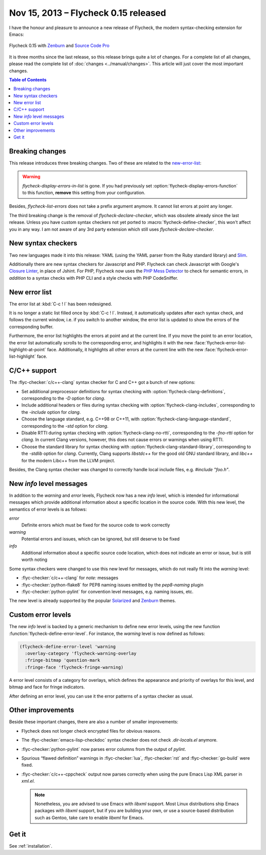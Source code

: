 =======================================
 Nov 15, 2013 – Flycheck 0.15 released
=======================================

I have the honour and pleasure to announce a new release of Flycheck, the
modern syntax-checking extension for Emacs:

.. figure:: /images/flycheck-0_15.png
   :align: center

   Flycheck 0.15 with Zenburn_ and `Source Code Pro`_

It is three months since the last release, so this release brings quite a lot of
changes.  For a complete list of all changes, please read the complete list of
:doc:`changes <../manual/changes>`.  This article will just cover the most
important changes.

.. _Zenburn: https://github.com/bbatsov/zenburn-emacs
.. _Source Code Pro: https://github.com/adobe/source-code-pro

.. contents:: Table of Contents
   :local:

Breaking changes
================

This release introduces three breaking changes.  Two of these are related to the
`new-error-list`_:

.. warning::

   `flycheck-display-errors-in-list` is gone.  If you had previously set
   :option:`flycheck-display-errors-function` to this function, **remove** this
   setting from your configuration.

Besides, `flycheck-list-errors` does not take a prefix argument anymore.  It
cannot list errors at point any longer.

The third breaking change is the removal of `flycheck-declare-checker`, which
was obsolete already since the last release.  Unless you have custom syntax
checkers not yet ported to :macro:`flycheck-define-checker`, this won't affect
you in any way.  I am not aware of any 3rd party extension which still uses
`flycheck-declare-checker`.

New syntax checkers
===================

Two new languages made it into this release:  YAML (using the YAML parser from
the Ruby standard library) and Slim_.

Additionally there are new syntax checkers for Javascript and PHP.  Flycheck can
check Javascript with Google's `Closure Linter`_, in place of Jshint.  For PHP,
Flycheck now uses the `PHP Mess Detector`_ to check for semantic errors, in
*addition* to a syntax checks with PHP CLI and a style checks with PHP
CodeSniffer.

.. _Slim: http://slim-lang.com
.. _Closure Linter: https://code.google.com/p/closure-linter/
.. _PHP Mess Detector: http://phpmd.org/

.. _new-error-list:

New error list
==============

The error list at :kbd:`C-c ! l` has been redesigned.

It is no longer a static list filled once by :kbd:`C-c ! l`.  Instead, it
automatically updates after each syntax check, and follows the current window,
i.e. if you switch to another window, the error list is updated to show the
errors of the corresponding buffer.

Furthermore, the error list highlights the errors at point and at the current
line.  If you move the point to an error location, the error list automatically
scrolls to the corresponding error, and highlights it with the new
:face:`flycheck-error-list-highlight-at-point` face.  Additionally, it
highlights all other errors at the current line with the new
:face:`flycheck-error-list-highlight` face.

C/C++ support
=============

The :flyc-checker:`c/c++-clang` syntax checker for C and C++ got a bunch
of new options:

- Set additional preprocessor definitions for syntax checking with
  :option:`flycheck-clang-definitions`, corresponding to the `-D` option for
  `clang`.
- Include additional headers or files during syntax checking with
  :option:`flycheck-clang-includes`, corresponding to the `-include` option for
  `clang`.
- Choose the language standard, e.g. C++98 or C++11, with
  :option:`flycheck-clang-language-standard`, corresponding to the `-std` option
  for `clang`.
- Disable RTTI during syntax checking with :option:`flycheck-clang-no-rtti`,
  corresponding to the `-fno-rtti` option for `clang`.  In current Clang
  versions, however, this does not cause errors or warnings when using RTTI.
- Choose the standard library for syntax checking with
  :option:`flycheck-clang-standard-library`, corresponding to the `-stdlib`
  option for `clang`.  Currently, Clang supports `libstdc++` for the good old
  GNU standard library, and `libc++` for the modern Libc++ from the LLVM project.

Besides, the Clang syntax checker was changed to correctly handle local include
files, e.g. `#include "foo.h"`.

New `info` level messages
=========================

In addition to the `warning` and `error` levels, Flycheck now has a new `info`
level, which is intended for informational messages which provide additional
information about a specific location in the source code.  With this new level,
the semantics of error levels is as follows:

`error`
  Definite errors which must be fixed for the source code to work correctly
`warning`
  Potential errors and issues, which can be ignored, but still deserve to be
  fixed
`info`
  Additional information about a specific source code location, which does not
  indicate an error or issue, but is still worth noting

Some syntax checkers were changed to use this new level for messages, which do
not really fit into the `warning` level:

- :flyc-checker:`c/c++-clang` for `note:` messages
- :flyc-checker:`python-flake8` for PEP8 naming issues emitted by the
  `pep8-naming` plugin
- :flyc-checker:`python-pylint` for convention level messages, e.g. naming
  issues, etc.

The new level is already supported by the popular Solarized_ and Zenburn_
themes.

.. _Solarized: https://github.com/bbatsov/solarized-emacs
.. _Zenburn: https://github.com/bbatsov/zenburn-emacs

Custom error levels
===================

The new `info` level is backed by a generic mechanism to define new error
levels, using the new function :function:`flycheck-define-error-level`.  For
instance, the `warning` level is now defined as follows:

.. code-block:: cl

   (flycheck-define-error-level 'warning
     :overlay-category 'flycheck-warning-overlay
     :fringe-bitmap 'question-mark
     :fringe-face 'flycheck-fringe-warning)

A error level consists of a category for overlays, which defines the appearance
and priority of overlays for this level, and bitmap and face for fringe
indicators.

After defining an error level, you can use it the error patterns of a syntax
checker as usual.

Other improvements
==================

Beside these important changes, there are also a number of smaller improvements:

- Flycheck does not longer check encrypted files for obvious reasons.
- The :flyc-checker:`emacs-lisp-checkdoc` syntax checker does not check
  `.dir-locals.el` anymore.
- :flyc-checker:`python-pylint` now parses error columns from the output of
  `pylint`.
- Spurious “flawed definition” warnings in :flyc-checker:`lua`,
  :flyc-checker:`rst` and :flyc-checker:`go-build` were fixed.
- :flyc-checker:`c/c++-cppcheck` output now parses correctly when using the pure
  Emacs Lisp XML parser in `xml.el`.

  .. note::

     Nonetheless, you are advised to use Emacs with `libxml` support.  Most
     Linux distributions ship Emacs packages with `libxml` support, but if you
     are building your own, or use a source-based distribution such as Gentoo,
     take care to enable `libxml` for Emacs.

Get it
======

See :ref:`installation`.
